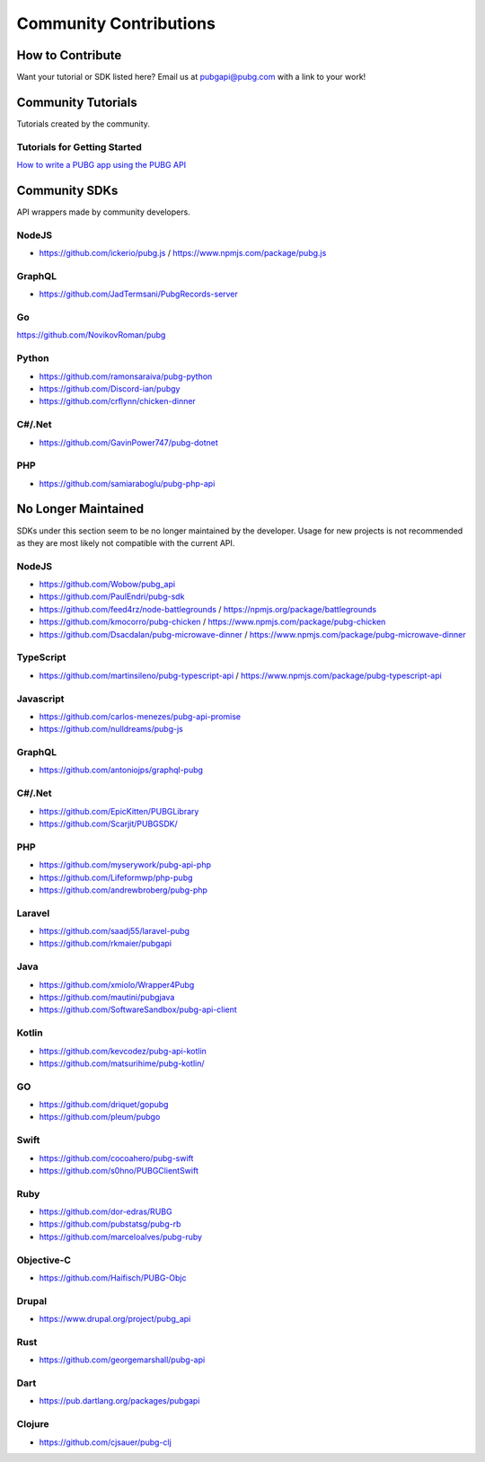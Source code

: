 .. _community_contributions:

#######################
Community Contributions
#######################



How to Contribute
=================
Want your tutorial or SDK listed here? Email us at pubgapi@pubg.com with a link to your work!



.. _community_tutorials:

Community Tutorials
===================
Tutorials created by the community.



Tutorials for Getting Started
------------------------------



`How to write a PUBG app using the PUBG API <https://medium.com/@rpicapstone1/how-to-write-a-pubg-app-using-the-free-pubg-api-4d625729ebac>`_



.. _community_sdks:

Community SDKs
==============
API wrappers made by community developers.



NodeJS
------
- https://github.com/ickerio/pubg.js / https://www.npmjs.com/package/pubg.js



GraphQL
-------
- https://github.com/JadTermsani/PubgRecords-server



Go
--
https://github.com/NovikovRoman/pubg



Python
------
- https://github.com/ramonsaraiva/pubg-python
- https://github.com/Discord-ian/pubgy
- https://github.com/crflynn/chicken-dinner



C#/.Net
-------
- https://github.com/GavinPower747/pubg-dotnet



PHP
---
- https://github.com/samiaraboglu/pubg-php-api




No Longer Maintained
====================
SDKs under this section seem to be no longer maintained by the developer.
Usage for new projects is not recommended as they are most likely not compatible with the current API.



NodeJS
------
- https://github.com/Wobow/pubg_api
- https://github.com/PaulEndri/pubg-sdk
- https://github.com/feed4rz/node-battlegrounds / https://npmjs.org/package/battlegrounds
- https://github.com/kmocorro/pubg-chicken / https://www.npmjs.com/package/pubg-chicken
- https://github.com/Dsacdalan/pubg-microwave-dinner / https://www.npmjs.com/package/pubg-microwave-dinner



TypeScript
----------
- https://github.com/martinsileno/pubg-typescript-api / https://www.npmjs.com/package/pubg-typescript-api



Javascript
----------
- https://github.com/carlos-menezes/pubg-api-promise
- https://github.com/nulldreams/pubg-js



GraphQL
-------
- https://github.com/antoniojps/graphql-pubg



C#/.Net
-------
- https://github.com/EpicKitten/PUBGLibrary
- https://github.com/Scarjit/PUBGSDK/



PHP
---
- https://github.com/myserywork/pubg-api-php
- https://github.com/Lifeformwp/php-pubg
- https://github.com/andrewbroberg/pubg-php



Laravel
-------
- https://github.com/saadj55/laravel-pubg
- https://github.com/rkmaier/pubgapi



Java
----
- https://github.com/xmiolo/Wrapper4Pubg
- https://github.com/mautini/pubgjava
- https://github.com/SoftwareSandbox/pubg-api-client



Kotlin
------
- https://github.com/kevcodez/pubg-api-kotlin
- https://github.com/matsurihime/pubg-kotlin/



GO
--
- https://github.com/driquet/gopubg
- https://github.com/pleum/pubgo



Swift
-----
- https://github.com/cocoahero/pubg-swift
- https://github.com/s0hno/PUBGClientSwift



Ruby
----
- https://github.com/dor-edras/RUBG
- https://github.com/pubstatsg/pubg-rb
- https://github.com/marceloalves/pubg-ruby



Objective-C
-----------
- https://github.com/Haifisch/PUBG-Objc



Drupal
------
- https://www.drupal.org/project/pubg_api



Rust
----
- https://github.com/georgemarshall/pubg-api



Dart
----
- https://pub.dartlang.org/packages/pubgapi



Clojure
-------
- https://github.com/cjsauer/pubg-clj


